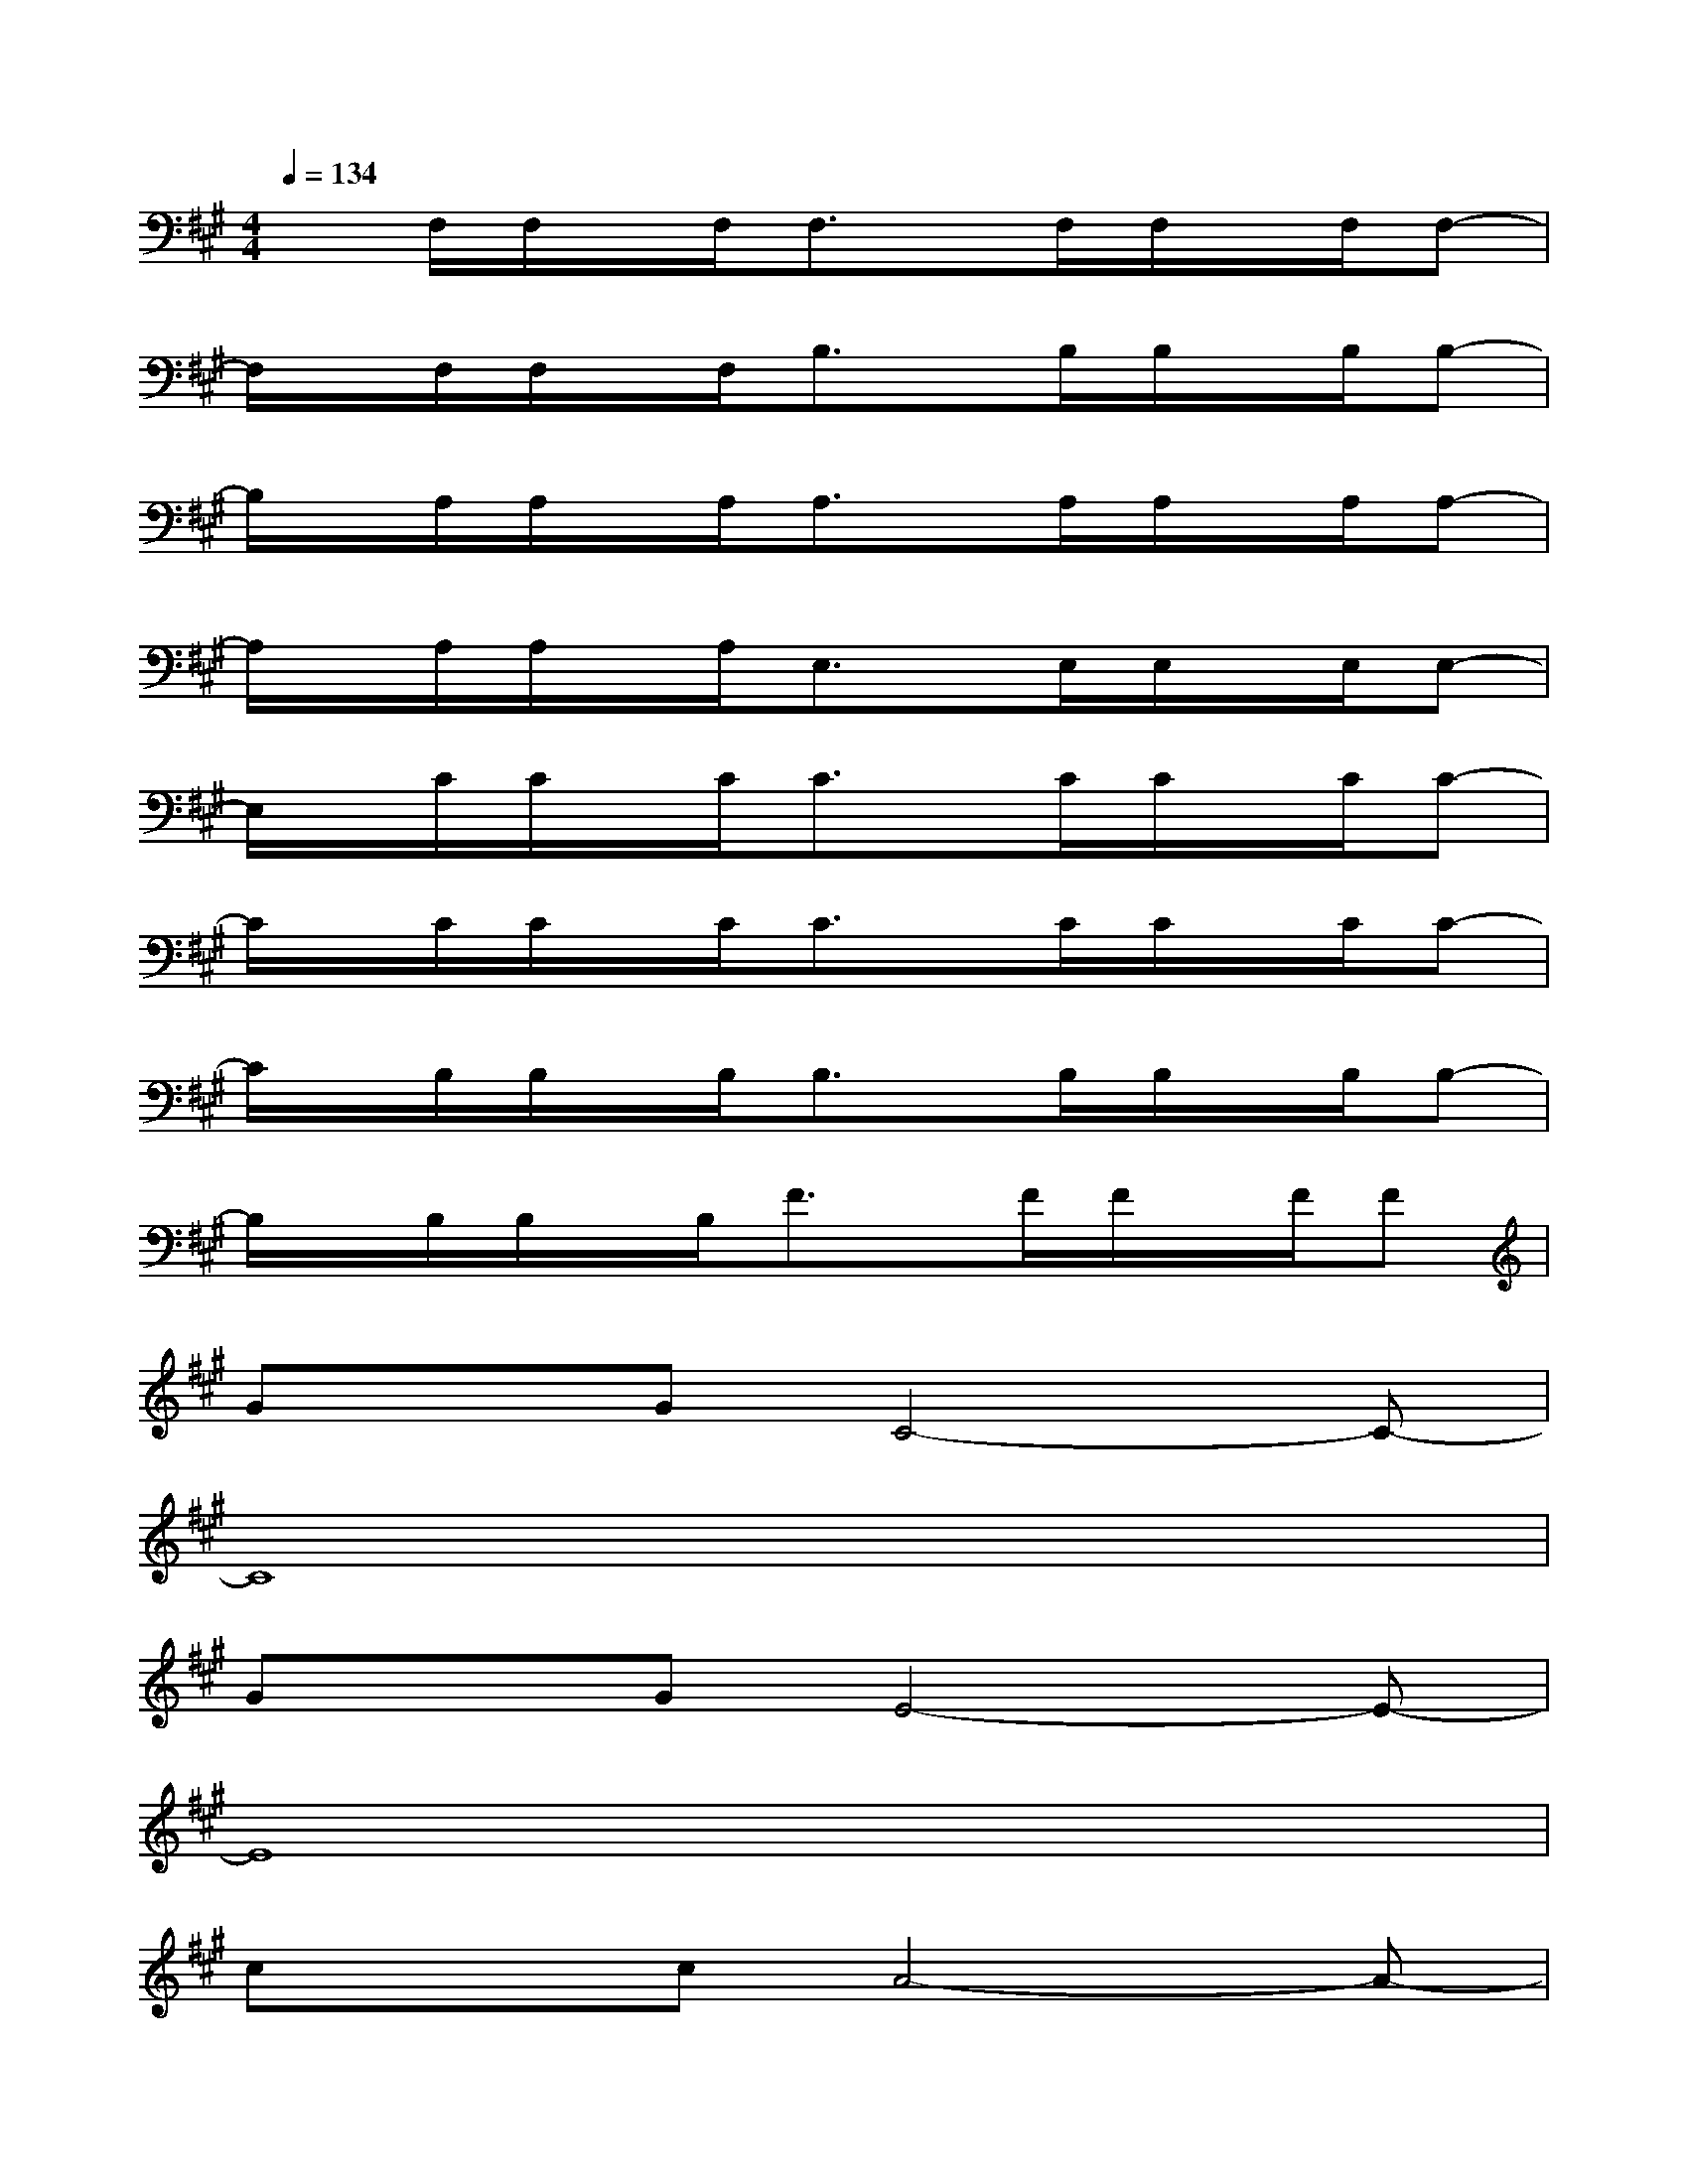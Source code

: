 X:1
T:
M:4/4
L:1/8
Q:1/4=134
K:A%3sharps
V:1
xF,/2F,/2x/2F,/2F,3/2x/2F,/2F,/2x/2F,/2F,-|
F,/2x/2F,/2F,/2x/2F,/2B,3/2x/2B,/2B,/2x/2B,/2B,-|
B,/2x/2A,/2A,/2x/2A,/2A,3/2x/2A,/2A,/2x/2A,/2A,-|
A,/2x/2A,/2A,/2x/2A,/2E,3/2x/2E,/2E,/2x/2E,/2E,-|
E,/2x/2C/2C/2x/2C/2C3/2x/2C/2C/2x/2C/2C-|
C/2x/2C/2C/2x/2C/2C3/2x/2C/2C/2x/2C/2C-|
C/2x/2B,/2B,/2x/2B,/2B,3/2x/2B,/2B,/2x/2B,/2B,-|
B,/2x/2B,/2B,/2x/2B,/2F3/2x/2F/2F/2x/2F/2F|
GxGC4-C-|
C8|
GxGE4-E-|
E8|
cxcA4-A-|
A8|
fxfB4-B-|
B8